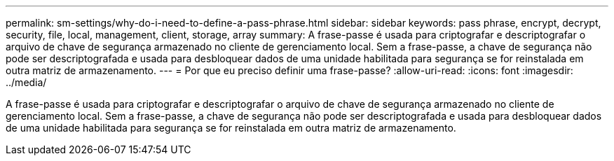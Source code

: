 ---
permalink: sm-settings/why-do-i-need-to-define-a-pass-phrase.html 
sidebar: sidebar 
keywords: pass phrase, encrypt, decrypt, security, file, local, management, client, storage, array 
summary: A frase-passe é usada para criptografar e descriptografar o arquivo de chave de segurança armazenado no cliente de gerenciamento local. Sem a frase-passe, a chave de segurança não pode ser descriptografada e usada para desbloquear dados de uma unidade habilitada para segurança se for reinstalada em outra matriz de armazenamento. 
---
= Por que eu preciso definir uma frase-passe?
:allow-uri-read: 
:icons: font
:imagesdir: ../media/


[role="lead"]
A frase-passe é usada para criptografar e descriptografar o arquivo de chave de segurança armazenado no cliente de gerenciamento local. Sem a frase-passe, a chave de segurança não pode ser descriptografada e usada para desbloquear dados de uma unidade habilitada para segurança se for reinstalada em outra matriz de armazenamento.
